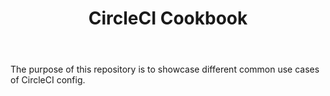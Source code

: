 #+TITLE: CircleCI Cookbook

The purpose of this repository is to showcase different common use
cases of CircleCI config.
